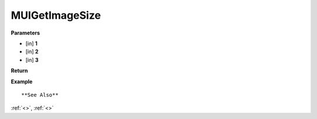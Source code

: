 ========================
MUIGetImageSize 
========================


**Parameters**

* [in] **1**
* [in] **2**
* [in] **3**


**Return**



**Example**

::

   

**See Also**

:ref:`<>`, :ref:`<>`

